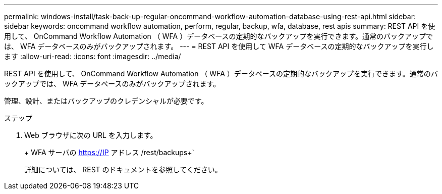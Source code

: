 ---
permalink: windows-install/task-back-up-regular-oncommand-workflow-automation-database-using-rest-api.html 
sidebar: sidebar 
keywords: oncommand workflow automation, perform, regular, backup, wfa, database, rest apis 
summary: REST API を使用して、 OnCommand Workflow Automation （ WFA ）データベースの定期的なバックアップを実行できます。通常のバックアップでは、 WFA データベースのみがバックアップされます。 
---
= REST API を使用して WFA データベースの定期的なバックアップを実行します
:allow-uri-read: 
:icons: font
:imagesdir: ../media/


[role="lead"]
REST API を使用して、 OnCommand Workflow Automation （ WFA ）データベースの定期的なバックアップを実行できます。通常のバックアップでは、 WFA データベースのみがバックアップされます。

管理、設計、またはバックアップのクレデンシャルが必要です。

.ステップ
. Web ブラウザに次の URL を入力します。
+
+ WFA サーバの https://IP アドレス /rest/backups+`

+
詳細については、 REST のドキュメントを参照してください。


